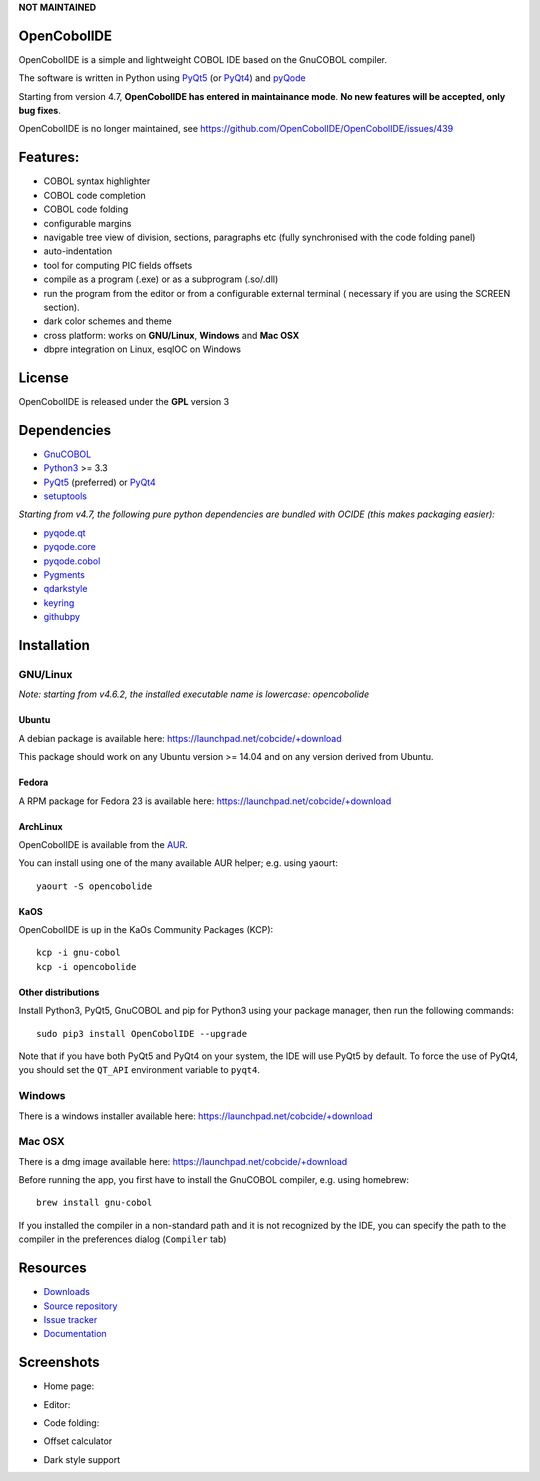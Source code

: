 **NOT MAINTAINED**

OpenCobolIDE
------------

.. image:: https://img.shields.io/pypi/v/OpenCobolIDE.svg
   :target: https://pypi.python.org/pypi/OpenCobolIDE/
   :alt: Latest PyPI version

.. image:: https://img.shields.io/pypi/dm/OpenCobolIDE.svg
   :target: https://pypi.python.org/pypi/OpenCobolIDE/
   :alt: Number of PyPI downloads

.. image:: https://img.shields.io/pypi/l/OpenCobolIDE.svg

.. image:: https://travis-ci.org/OpenCobolIDE/OpenCobolIDE.svg?branch=master
   :target: https://travis-ci.org/OpenCobolIDE/OpenCobolIDE
   :alt: Build status

.. image:: https://coveralls.io/repos/OpenCobolIDE/OpenCobolIDE/badge.svg?branch=master
   :target: https://coveralls.io/r/OpenCobolIDE/OpenCobolIDE?branch=master
   :alt: Coverage Status


OpenCobolIDE is a simple and lightweight COBOL IDE based on the GnuCOBOL
compiler.


The software is written in Python using `PyQt5`_ (or `PyQt4`_) and `pyQode`_


Starting from version 4.7, **OpenCobolIDE has entered in maintainance mode**. **No new features will be accepted, only bug fixes**.

OpenCobolIDE is no longer maintained, see https://github.com/OpenCobolIDE/OpenCobolIDE/issues/439

Features:
---------

- COBOL syntax highlighter
- COBOL code completion
- COBOL code folding
- configurable margins
- navigable tree view of division, sections, paragraphs etc (fully synchronised
  with the code folding panel)
- auto-indentation
- tool for computing PIC fields offsets
- compile as a program (.exe) or as a subprogram (.so/.dll)
- run the program from the editor or from a configurable external terminal (
  necessary if you are using the SCREEN section).
- dark color schemes and theme
- cross platform: works on **GNU/Linux**, **Windows** and **Mac OSX**
- dbpre integration on Linux, esqlOC on Windows


License
-------

OpenCobolIDE is released under the **GPL** version 3


Dependencies
------------

- `GnuCOBOL`_
- `Python3`_ >= 3.3
- `PyQt5`_ (preferred) or `PyQt4`_
- `setuptools`_

*Starting from v4.7, the following pure python dependencies are bundled with OCIDE (this makes packaging easier):*

- `pyqode.qt`_
- `pyqode.core`_
- `pyqode.cobol`_
- `Pygments`_
- `qdarkstyle`_
- `keyring`_
- `githubpy`_


Installation
------------

GNU/Linux
#########

*Note: starting from v4.6.2, the installed executable name is lowercase: opencobolide*

Ubuntu
++++++

A debian package is available here: https://launchpad.net/cobcide/+download

This package should work on any Ubuntu version >= 14.04 and on any version
derived from Ubuntu.

Fedora
++++++

A RPM package for Fedora 23 is available here: https://launchpad.net/cobcide/+download


ArchLinux
+++++++++

OpenCobolIDE is available from the `AUR`_.

You can install using one of the many available AUR helper; e.g. using yaourt::

    yaourt -S opencobolide

KaOS
++++

OpenCobolIDE is up in the KaOs Community Packages (KCP)::

    kcp -i gnu-cobol
    kcp -i opencobolide


Other distributions
+++++++++++++++++++

Install Python3, PyQt5, GnuCOBOL and pip for Python3 using your package manager, then run the following commands::

    sudo pip3 install OpenCobolIDE --upgrade


Note that if you have both PyQt5 and PyQt4 on your system, the IDE will use
PyQt5 by default. To force the use of PyQt4, you should set the
``QT_API`` environment variable to ``pyqt4``.


Windows
#######

There is a windows installer available here: https://launchpad.net/cobcide/+download

Mac OSX
#######

There is a dmg image available here: https://launchpad.net/cobcide/+download

Before running the app, you first have to install the GnuCOBOL compiler, e.g.
using homebrew::

    brew install gnu-cobol


If you installed the compiler in a non-standard path and it is not recognized
by the IDE, you can specify the path to the compiler in the preferences
dialog (``Compiler`` tab)


Resources
---------

-  `Downloads`_
-  `Source repository`_
-  `Issue tracker`_
-  `Documentation`_


Screenshots
-----------

* Home page:

.. image:: https://raw.githubusercontent.com/OpenCobolIDE/OpenCobolIDE/master/doc/source/_static/Home.png
    :align: center

* Editor:

.. image:: https://raw.githubusercontent.com/OpenCobolIDE/OpenCobolIDE/master/doc/source/_static/MainWindow.png
    :align: center

* Code folding:

.. image:: https://raw.githubusercontent.com/OpenCobolIDE/OpenCobolIDE/master/doc/source/_static/Folding.png
    :align: center

* Offset calculator

.. image:: https://raw.githubusercontent.com/OpenCobolIDE/OpenCobolIDE/master/doc/source/_static/PicOffsets.png
    :align: center


* Dark style support

.. image:: https://raw.githubusercontent.com/OpenCobolIDE/OpenCobolIDE/master/doc/source/_static/Dark.png
    :align: center


.. _PyQt4: http://www.riverbankcomputing.co.uk/software/pyqt/download
.. _Downloads: https://launchpad.net/cobcide/+download
.. _Source repository: https://github.com/OpenCobolIDE/OpenCobolIDE/
.. _Issue tracker: https://github.com/OpenCobolIDE/OpenCobolIDE/issues?state=open
.. _Documentation: http://opencobolide.readthedocs.org/en/latest/
.. _Pygments: http://pygments.org/
.. _pyqode.core: https://github.com/pyQode/pyqode.core/
.. _pyqode.cobol: https://github.com/pyQode/pyqode.cobol/
.. _pyqode.qt: https://github.com/pyQode/pyqode.qt/
.. _GnuCOBOL: http://sourceforge.net/projects/open-cobol/
.. _setuptools: https://pypi.python.org/pypi/setuptools
.. _Python3: http://python.org/
.. _PyQt5: http://www.riverbankcomputing.co.uk/software/pyqt/download
.. _qdarkstyle: https://github.com/ColinDuquesnoy/QDarkStyleSheet
.. _pyQode: https://github.com/pyQode/
.. _githubpy: https://pypi.python.org/pypi/githubpy
.. _keyring: https://pypi.python.org/pypi/keyring
.. _HackEdit: https://github.com/HackEdit/hackedit
.. _AUR: https://aur.archlinux.org/packages/opencobolide/
